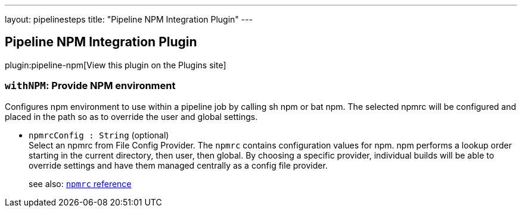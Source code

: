 ---
layout: pipelinesteps
title: "Pipeline NPM Integration Plugin"
---

:notitle:
:description:
:author:
:email: jenkinsci-users@googlegroups.com
:sectanchors:
:toc: left
:compat-mode!:

== Pipeline NPM Integration Plugin

plugin:pipeline-npm[View this plugin on the Plugins site]

=== `withNPM`: Provide NPM environment
++++
<div><div>
 Configures npm environment to use within a pipeline job by calling sh npm or bat npm. The selected npmrc will be configured and placed in the path so as to override the user and global settings.
</div></div>
<ul><li><code>npmrcConfig : String</code> (optional)
<div><div>
 Select an npmrc from File Config Provider. The <code>npmrc</code> contains configuration values for npm. npm performs a lookup order starting in the current directory, then user, then global. By choosing a specific provider, individual builds will be able to override settings and have them managed centrally as a config file provider. 
 <p>see also: <a href="https://docs.npmjs.com/files/npmrc" rel="nofollow"><code>npmrc</code> reference</a></p>
</div></div>

</li>
</ul>


++++
